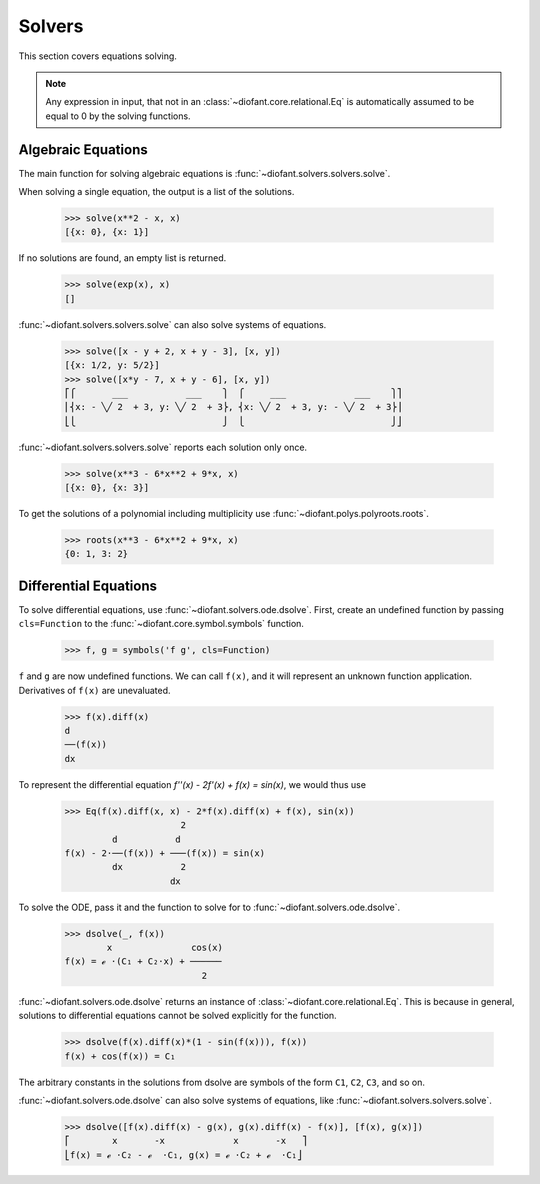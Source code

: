 =========
 Solvers
=========

..
    >>> init_printing(pretty_print=True, use_unicode=True)

This section covers equations solving.

.. note::

    Any expression in input, that not in an
    :class:`~diofant.core.relational.Eq` is automatically assumed to
    be equal to 0 by the solving functions.

Algebraic Equations
===================

The main function for solving algebraic equations is
:func:`~diofant.solvers.solvers.solve`.

When solving a single equation, the output is a list of the solutions.

    >>> solve(x**2 - x, x)
    [{x: 0}, {x: 1}]

If no solutions are found, an empty list is returned.

    >>> solve(exp(x), x)
    []

:func:`~diofant.solvers.solvers.solve` can also solve systems of equations.

    >>> solve([x - y + 2, x + y - 3], [x, y])
    [{x: 1/2, y: 5/2}]
    >>> solve([x*y - 7, x + y - 6], [x, y])
    ⎡⎧       ___           ___    ⎫  ⎧     ___             ___    ⎫⎤
    ⎢⎨x: - ╲╱ 2  + 3, y: ╲╱ 2  + 3⎬, ⎨x: ╲╱ 2  + 3, y: - ╲╱ 2  + 3⎬⎥
    ⎣⎩                            ⎭  ⎩                            ⎭⎦

:func:`~diofant.solvers.solvers.solve` reports each solution only once.

    >>> solve(x**3 - 6*x**2 + 9*x, x)
    [{x: 0}, {x: 3}]

To get the solutions of a polynomial including multiplicity use
:func:`~diofant.polys.polyroots.roots`.

    >>> roots(x**3 - 6*x**2 + 9*x, x)
    {0: 1, 3: 2}

Differential Equations
======================

To solve differential equations, use
:func:`~diofant.solvers.ode.dsolve`.  First, create an undefined
function by passing ``cls=Function`` to the
:func:`~diofant.core.symbol.symbols` function.

    >>> f, g = symbols('f g', cls=Function)

``f`` and ``g`` are now undefined functions.  We can call ``f(x)``,
and it will represent an unknown function application.  Derivatives of
``f(x)`` are unevaluated.

    >>> f(x).diff(x)
    d
    ──(f(x))
    dx

To represent the differential equation `f''(x) - 2f'(x) + f(x) =
\sin(x)`, we would thus use

    >>> Eq(f(x).diff(x, x) - 2*f(x).diff(x) + f(x), sin(x))
                          2
             d           d
    f(x) - 2⋅──(f(x)) + ───(f(x)) = sin(x)
             dx           2
                        dx

To solve the ODE, pass it and the function to solve for to
:func:`~diofant.solvers.ode.dsolve`.

    >>> dsolve(_, f(x))
            x               cos(x)
    f(x) = ℯ ⋅(C₁ + C₂⋅x) + ──────
                              2

:func:`~diofant.solvers.ode.dsolve` returns an instance of
:class:`~diofant.core.relational.Eq`.  This is because in general,
solutions to differential equations cannot be solved explicitly for
the function.

    >>> dsolve(f(x).diff(x)*(1 - sin(f(x))), f(x))
    f(x) + cos(f(x)) = C₁

The arbitrary constants in the solutions from dsolve are symbols of
the form ``C1``, ``C2``, ``C3``, and so on.

:func:`~diofant.solvers.ode.dsolve` can also solve systems of
equations, like :func:`~diofant.solvers.solvers.solve`.

    >>> dsolve([f(x).diff(x) - g(x), g(x).diff(x) - f(x)], [f(x), g(x)])
    ⎡        x       -x             x       -x   ⎤
    ⎣f(x) = ℯ ⋅C₂ - ℯ  ⋅C₁, g(x) = ℯ ⋅C₂ + ℯ  ⋅C₁⎦
